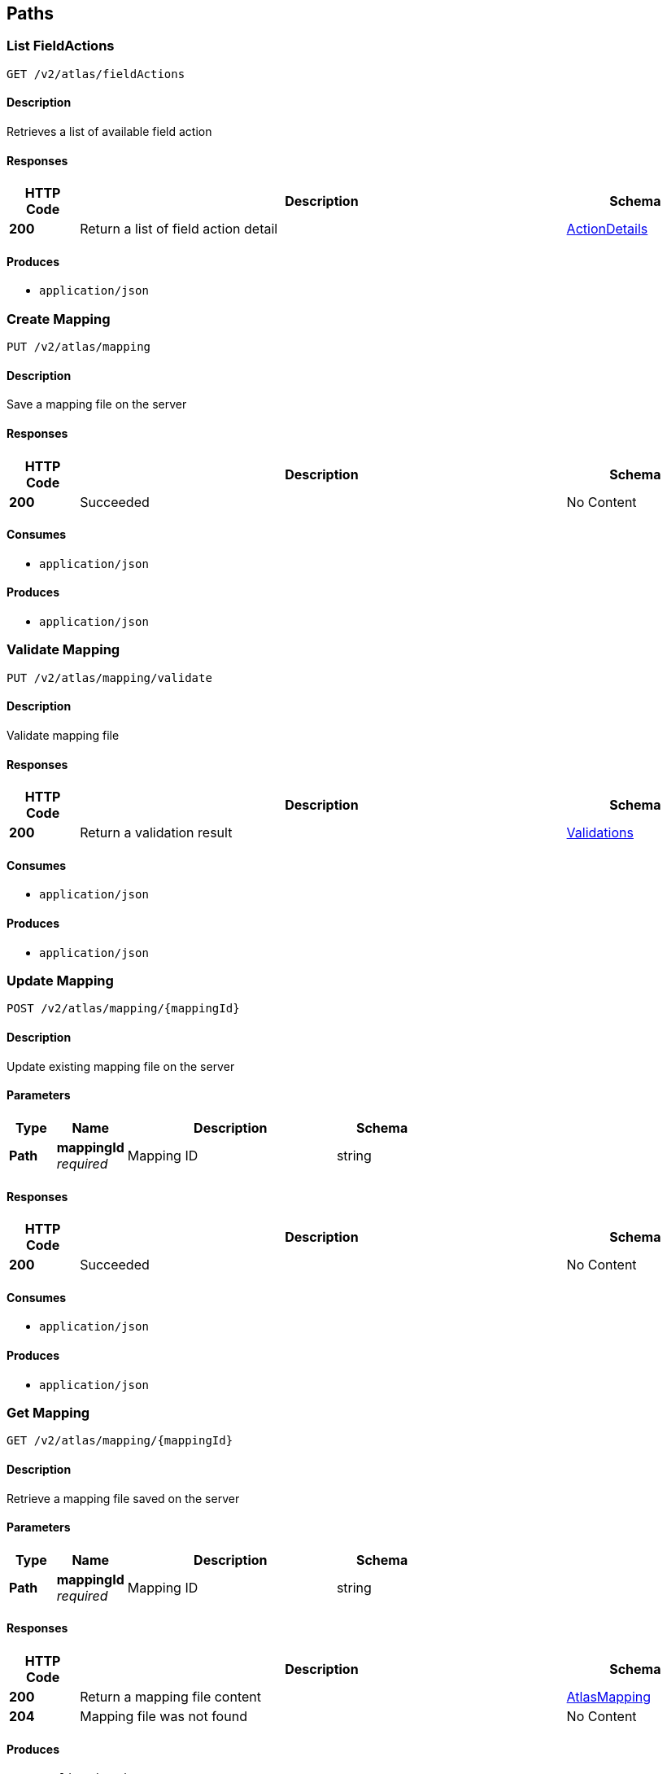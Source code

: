 
[[_atlas-service-core-paths]]
== Paths

[[_atlas-service-core-listfieldactions]]
=== List FieldActions
....
GET /v2/atlas/fieldActions
....


==== Description
Retrieves a list of available field action


==== Responses

[options="header", cols=".^2a,.^14a,.^4a"]
|===
|HTTP Code|Description|Schema
|**200**|Return a list of field action detail|<<_atlas-service-core-actiondetails,ActionDetails>>
|===


==== Produces

* `application/json`


[[_atlas-service-core-createmappingrequest]]
=== Create Mapping
....
PUT /v2/atlas/mapping
....


==== Description
Save a mapping file on the server


==== Responses

[options="header", cols=".^2a,.^14a,.^4a"]
|===
|HTTP Code|Description|Schema
|**200**|Succeeded|No Content
|===


==== Consumes

* `application/json`


==== Produces

* `application/json`


[[_atlas-service-core-validatemappingrequest]]
=== Validate Mapping
....
PUT /v2/atlas/mapping/validate
....


==== Description
Validate mapping file


==== Responses

[options="header", cols=".^2a,.^14a,.^4a"]
|===
|HTTP Code|Description|Schema
|**200**|Return a validation result|<<_atlas-service-core-validations,Validations>>
|===


==== Consumes

* `application/json`


==== Produces

* `application/json`


[[_atlas-service-core-updatemappingrequest]]
=== Update Mapping
....
POST /v2/atlas/mapping/{mappingId}
....


==== Description
Update existing mapping file on the server


==== Parameters

[options="header", cols=".^2a,.^3a,.^9a,.^4a"]
|===
|Type|Name|Description|Schema
|**Path**|**mappingId** +
__required__|Mapping ID|string
|===


==== Responses

[options="header", cols=".^2a,.^14a,.^4a"]
|===
|HTTP Code|Description|Schema
|**200**|Succeeded|No Content
|===


==== Consumes

* `application/json`


==== Produces

* `application/json`


[[_atlas-service-core-getmappingrequest]]
=== Get Mapping
....
GET /v2/atlas/mapping/{mappingId}
....


==== Description
Retrieve a mapping file saved on the server


==== Parameters

[options="header", cols=".^2a,.^3a,.^9a,.^4a"]
|===
|Type|Name|Description|Schema
|**Path**|**mappingId** +
__required__|Mapping ID|string
|===


==== Responses

[options="header", cols=".^2a,.^14a,.^4a"]
|===
|HTTP Code|Description|Schema
|**200**|Return a mapping file content|<<_atlas-service-core-atlasmapping,AtlasMapping>>
|**204**|Mapping file was not found|No Content
|===


==== Produces

* `application/json`


[[_atlas-service-core-removemappingrequest]]
=== Remove Mapping
....
DELETE /v2/atlas/mapping/{mappingId}
....


==== Description
Remove a mapping file saved on the server


==== Parameters

[options="header", cols=".^2a,.^3a,.^9a,.^4a"]
|===
|Type|Name|Description|Schema
|**Path**|**mappingId** +
__required__|Mapping ID|string
|===


==== Responses

[options="header", cols=".^2a,.^14a,.^4a"]
|===
|HTTP Code|Description|Schema
|**200**|Specified mapping file was removed successfully|No Content
|**204**|Mapping file was not found|No Content
|===


==== Produces

* `application/json`


[[_atlas-service-core-listmappings]]
=== List Mappings
....
GET /v2/atlas/mappings
....


==== Description
Retrieves a list of mapping file name saved on the server


==== Parameters

[options="header", cols=".^2a,.^3a,.^4a"]
|===
|Type|Name|Schema
|**Query**|**filter** +
__optional__|string
|===


==== Responses

[options="header", cols=".^2a,.^14a,.^4a"]
|===
|HTTP Code|Description|Schema
|**200**|Return a list of a pair of mapping file name and content|<<_atlas-service-core-stringmap,StringMap>>
|===


==== Produces

* `application/json`


[[_atlas-service-core-ping]]
=== Ping
....
GET /v2/atlas/ping
....


==== Description
Simple liveness check method used in liveness checks. Must not be protected via authetication.


==== Responses

[options="header", cols=".^2a,.^14a,.^4a"]
|===
|HTTP Code|Description|Schema
|**200**|Return 'pong'|string
|===



